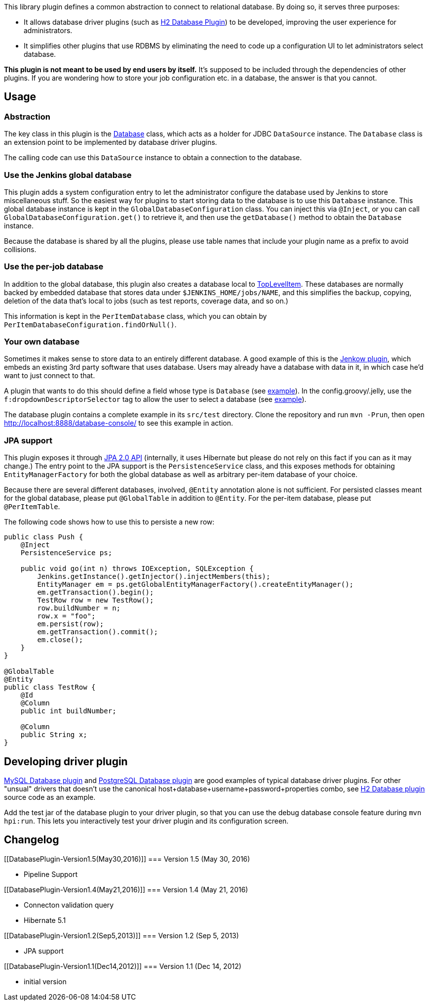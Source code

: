 This library plugin defines a common abstraction to connect to
relational database. By doing so, it serves three purposes:

* It allows database driver plugins (such as
https://wiki.jenkins-ci.org/display/JENKINS/H2+Database+Plugin[H2
Database Plugin]) to be developed, improving the user experience for
administrators.
* It simplifies other plugins that use RDBMS by eliminating the need to
code up a configuration UI to let administrators select database.

*This plugin is not meant to be used by end users by itself.* It's
supposed to be included through the dependencies of other plugins. If
you are wondering how to store your job configuration etc. in a
database, the answer is that you cannot.

[[DatabasePlugin-Usage]]
== Usage

[[DatabasePlugin-Abstraction]]
=== Abstraction

The key class in this plugin is the
https://github.com/jenkinsci/database-plugin/blob/master/src/main/java/org/jenkinsci/plugins/database/Database.java[Database]
class, which acts as a holder for JDBC `+DataSource+` instance. The
`+Database+` class is an extension point to be implemented by database
driver plugins.

The calling code can use this `+DataSource+` instance to obtain a
connection to the database.

[[DatabasePlugin-UsetheJenkinsglobaldatabase]]
=== Use the Jenkins global database

This plugin adds a system configuration entry to let the administrator
configure the database used by Jenkins to store miscellaneous stuff. So
the easiest way for plugins to start storing data to the database is to
use this `+Database+` instance. This global database instance is kept in
the `+GlobalDatabaseConfiguration+` class. You can inject this via
`+@Inject+`, or you can call `+GlobalDatabaseConfiguration.get()+` to
retrieve it, and then use the `+getDatabase()+` method to obtain the
`+Database+` instance.

Because the database is shared by all the plugins, please use table
names that include your plugin name as a prefix to avoid collisions.

[[DatabasePlugin-Usetheper-jobdatabase]]
=== Use the per-job database

In addition to the global database, this plugin also creates a database
local to
http://javadoc.jenkins-ci.org/byShortName/TopLevelItem[TopLevelItem].
These databases are normally backed by embedded database that stores
data under `+$JENKINS_HOME/jobs/NAME+`, and this simplifies the backup,
copying, deletion of the data that's local to jobs (such as test
reports, coverage data, and so on.)

This information is kept in the `+PerItemDatabase+` class, which you can
obtain by `+PerItemDatabaseConfiguration.findOrNull()+`.

[[DatabasePlugin-Yourowndatabase]]
=== Your own database

Sometimes it makes sense to store data to an entirely different
database. A good example of this is the
https://wiki.jenkins-ci.org/display/JENKINS/Jenkow+Plugin[Jenkow
plugin], which embeds an existing 3rd party software that uses database.
Users may already have a database with data in it, in which case he'd
want to just connect to that.

A plugin that wants to do this should define a field whose type is
`+Database+` (see
https://github.com/jenkinsci/database-plugin/blob/master/src/test/java/org/jenkinsci/plugins/database/Sample.java[example]).
In the config.groovy/.jelly, use the `+f:dropdownDescriptorSelector+`
tag to allow the user to select a database (see
https://github.com/jenkinsci/database-plugin/blob/master/src/test/resources/org/jenkinsci/plugins/database/Sample/config.groovy[example]).

The database plugin contains a complete example in its `+src/test+`
directory. Clone the repository and run `+mvn -Prun+`, then open
http://localhost:8888/database-console/ to see this example in action.

[[DatabasePlugin-JPAsupport]]
=== JPA support

This plugin exposes it through
http://en.wikipedia.org/wiki/Java_Persistence_API[JPA 2.0 API]
(internally, it uses Hibernate but please do not rely on this fact if
you can as it may change.) The entry point to the JPA support is the
`+PersistenceService+` class, and this exposes methods for obtaining
`+EntityManagerFactory+` for both the global database as well as
arbitrary per-item database of your choice.

Because there are several different databases, involved, `+@Entity+`
annotation alone is not sufficient. For persisted classes meant for the
global database, please put `+@GlobalTable+` in addition to `+@Entity+`.
For the per-item database, please put `+@PerItemTable+`.

The following code shows how to use this to persiste a new row:

[source,syntaxhighlighter-pre]
----
public class Push {
    @Inject
    PersistenceService ps;

    public void go(int n) throws IOException, SQLException {
        Jenkins.getInstance().getInjector().injectMembers(this);
        EntityManager em = ps.getGlobalEntityManagerFactory().createEntityManager();
        em.getTransaction().begin();
        TestRow row = new TestRow();
        row.buildNumber = n;
        row.x = "foo";
        em.persist(row);
        em.getTransaction().commit();
        em.close();
    }
}

@GlobalTable
@Entity
public class TestRow {
    @Id
    @Column
    public int buildNumber;

    @Column
    public String x;
}
----

[[DatabasePlugin-Developingdriverplugin]]
== Developing driver plugin

https://wiki.jenkins-ci.org/display/JENKINS/MySQL+Database+Plugin[MySQL
Database plugin] and
https://wiki.jenkins-ci.org/display/JENKINS/PostgreSQL+Database+Plugin[PostgreSQL
Database plugin] are good examples of typical database driver plugins.
For other "unsual" drivers that doesn't use the canonical
host+database+username+password+properties combo, see
https://wiki.jenkins-ci.org/display/JENKINS/H2+Database+Plugin[H2
Database plugin] source code as an example.

Add the test jar of the database plugin to your driver plugin, so that
you can use the debug database console feature during `+mvn hpi:run+`.
This lets you interactively test your driver plugin and its
configuration screen.

[[DatabasePlugin-Changelog]]
== Changelog

[[DatabasePlugin-Version1.5(May30,2016)]]
=== Version 1.5 (May 30, 2016)

* Pipeline Support

[[DatabasePlugin-Version1.4(May21,2016)]]
=== Version 1.4 (May 21, 2016)

* Connecton validation query
* Hibernate 5.1

[[DatabasePlugin-Version1.2(Sep5,2013)]]
=== Version 1.2 (Sep 5, 2013)

* JPA support

[[DatabasePlugin-Version1.1(Dec14,2012)]]
=== Version 1.1 (Dec 14, 2012)

* initial version
